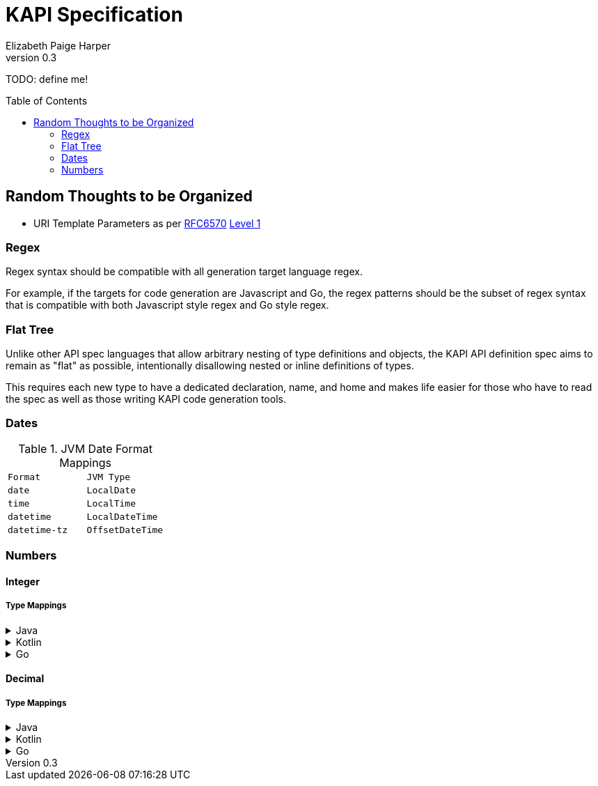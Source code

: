////
    KAPI API Specification
    Copyright (C) 2021 Elizabeth Paige Harper

    This program is free software: you can redistribute it and/or modify
    it under the terms of the GNU General Public License as published by
    the Free Software Foundation, either version 3 of the License, or
    (at your option) any later version.

    This program is distributed in the hope that it will be useful,
    but WITHOUT ANY WARRANTY; without even the implied warranty of
    MERCHANTABILITY or FITNESS FOR A PARTICULAR PURPOSE.  See the
    GNU General Public License for more details.

    You should have received a copy of the GNU General Public License
    along with this program.  If not, see <https://www.gnu.org/licenses/>.
////
= KAPI Specification
:revnumber: 0.3
:author: Elizabeth Paige Harper
:toc: preamble

TODO: define me!

== Random Thoughts to be Organized

* URI Template Parameters as per https://datatracker.ietf.org/doc/html/rfc6570[RFC6570] https://datatracker.ietf.org/doc/html/rfc6570#section-1.2[Level 1]

=== Regex
Regex syntax should be compatible with all generation target language regex.

For example, if the targets for code generation are Javascript and Go, the regex
patterns should be the subset of regex syntax that is compatible with both
Javascript style regex and Go style regex.

=== Flat Tree

Unlike other API spec languages that allow arbitrary nesting of type definitions
and objects, the KAPI API definition spec aims to remain as "flat" as possible,
intentionally disallowing nested or inline definitions of types.

This requires each new type to have a dedicated declaration, name, and home and
makes life easier for those who have to read the spec as well as those writing
KAPI code generation tools.

=== Dates

.JVM Date Format Mappings
[cols="1m,1m"]
|===
| Format      | JVM Type
| date        | LocalDate
| time        | LocalTime
| datetime    | LocalDateTime
| datetime-tz | OffsetDateTime
|===

=== Numbers

==== Integer

===== Type Mappings

.Java
[%collapsible]
====
[%header, cols="1m,1m,1m"]
|===
| Format | Java Type  | Nullable Java Type
| (none) | int        | Integer
| int8   | byte       | Byte
| int16  | short      | Short
| int32  | int        | Integer
| int64  | long       | Long
| uint8  | short      | Short
| uint16 | int        | Integer
| uint32 | long       | Long
| uint64 | BigInteger | BigInteger
| big    | BigInteger | BigInteger
|===
====

.Kotlin
[%collapsible]
====
[%header, cols="1m,1m,1m"]
|===
| Format | Kotlin Type | Nullable Kotlin Type
| (none) | Int         | Int?
| int8   | Byte        | Byte?
| int16  | Short       | Short?
| int32  | Int         | Int?
| int64  | Long        | Long?
| uint8  | UByte       | UByte?
| uint16 | UShort      | UShort?
| uint32 | UInt        | UInt?
| uint64 | ULong       | ULong?
| big    | BigInteger  | BigInteger?
|===
====

.Go
[%collapsible]
====
[%header, cols="1m,1m,1m"]
|===
| Format | Go Type | Nullable Go Type
| (none) | int     | *int
| int8   | int8    | *int8
| int16  | int16   | *int16
| int32  | int32   | *int32
| int64  | int64   | *int64
| uint8  | uint8   | *uint8
| uint16 | uint16  | *uint16
| uint32 | uint32  | *uint32
| uint64 | uint64  | *uint64
| big    | big.Int | *big.Int
|===
====

==== Decimal

===== Type Mappings

.Java
[%collapsible]
====
[%header, cols="1m,1m,1m"]
|===
| Format  | Java Type  | Nullable Java Type
| (none)  | double     | Double
| float32 | float      | Float
| float64 | double     | Double
| big     | BigDecimal | BigDecimal
|===
====

.Kotlin
[%collapsible]
====
[%header, cols="1m,1m,1m"]
|===
| Format  | Kotlin Type | Nullable Kotlin Type
| (none)  | Double      | Double?
| float32 | Float       | Float?
| float64 | Double      | Double?
| big     | BigDecimal  | BigDecimal
|===
====

.Go
[%collapsible]
====
[%header, cols="1m,1m,1m"]
|===
| Format  | Go Type   | Nullable Go Type
| (none)  | float64   | *float64
| float32 | float32   | *float32
| float64 | float64   | *float64
| big     | big.Float | *big.Float
|===
====
